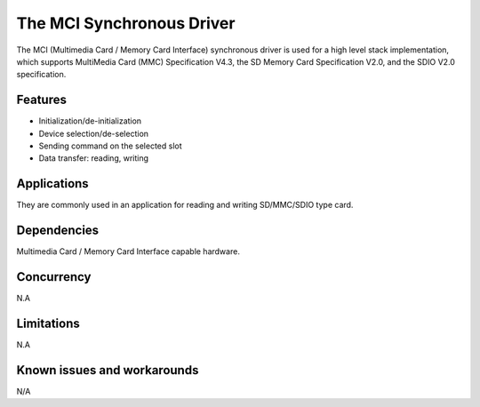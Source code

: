 The MCI Synchronous Driver
============================

The MCI (Multimedia Card / Memory Card Interface) synchronous driver is used for a high
level stack implementation, which supports MultiMedia Card (MMC) Specification V4.3,
the SD Memory Card Specification V2.0, and the SDIO V2.0 specification.

Features
--------

* Initialization/de-initialization
* Device selection/de-selection
* Sending command on the selected slot
* Data transfer: reading, writing

Applications
------------

They are commonly used in an application for reading and writing SD/MMC/SDIO type card.

Dependencies
------------

Multimedia Card / Memory Card Interface capable hardware.

Concurrency
-----------

N.A

Limitations
-----------

N.A

Known issues and workarounds
----------------------------

N/A
